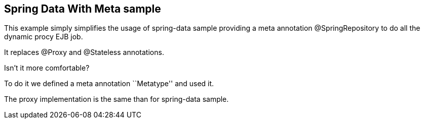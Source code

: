 :index-group: Frameworks
:jbake-type: page
:jbake-status: status=published

== Spring Data With Meta sample

This example simply simplifies the usage of spring-data sample providing
a meta annotation @SpringRepository to do all the dynamic procy EJB job.

It replaces @Proxy and @Stateless annotations.

Isn’t it more comfortable?

To do it we defined a meta annotation ``Metatype'' and used it.

The proxy implementation is the same than for spring-data sample.
